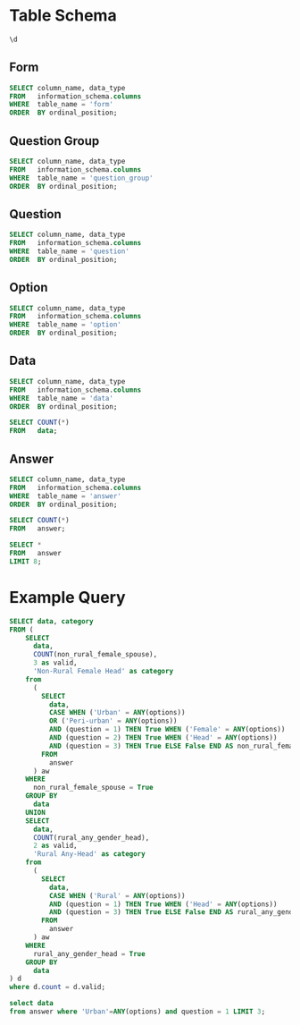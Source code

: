 #+PROPERTY: header-args:sql     :exports both
#+PROPERTY: header-args:sql+    :engine postgresql
#+PROPERTY: header-args:sql+    :dbhost localhost
#+PROPERTY: header-args:sql+    :dbuser akvo
#+PROPERTY: header-args:sql+    :dbpassword password
#+PROPERTY: header-args:sql+    :database demo
#+PROPERTY: header-args :tangle data-model.sql
#+STARTUP: showall

* Table Schema

#+begin_src sql
  \d
#+end_src

#+RESULTS:
| List of relations |                       |          |       |
|-------------------+-----------------------+----------+-------|
| Schema            | Name                  | Type     | Owner |
| public            | alembic_version       | table    | akvo  |
| public            | answer                | table    | akvo  |
| public            | answer_id_seq         | sequence | akvo  |
| public            | data                  | table    | akvo  |
| public            | data_id_seq           | sequence | akvo  |
| public            | form                  | table    | akvo  |
| public            | form_id_seq           | sequence | akvo  |
| public            | option                | table    | akvo  |
| public            | option_id_seq         | sequence | akvo  |
| public            | question              | table    | akvo  |
| public            | question_group        | table    | akvo  |
| public            | question_group_id_seq | sequence | akvo  |
| public            | question_id_seq       | sequence | akvo  |

** Form
#+begin_src sql
  SELECT column_name, data_type
  FROM   information_schema.columns
  WHERE  table_name = 'form'
  ORDER  BY ordinal_position;
#+end_src

#+RESULTS:
| column_name | data_type         |
|-------------+-------------------|
| id          | integer           |
| name        | character varying |

** Question Group
#+begin_src sql
  SELECT column_name, data_type
  FROM   information_schema.columns
  WHERE  table_name = 'question_group'
  ORDER  BY ordinal_position;
#+end_src

#+RESULTS:
| column_name | data_type         |
|-------------+-------------------|
| id          | integer           |
| order       | integer           |
| name        | character varying |
| form        | integer           |

** Question
#+begin_src sql
  SELECT column_name, data_type
  FROM   information_schema.columns
  WHERE  table_name = 'question'
  ORDER  BY ordinal_position;
#+end_src

#+RESULTS:
| column_name    | data_type         |
|----------------+-------------------|
| id             | integer           |
| order          | integer           |
| name           | character varying |
| form           | integer           |
| type           | USER-DEFINED      |
| question_group | integer           |

** Option
#+begin_src sql
  SELECT column_name, data_type
  FROM   information_schema.columns
  WHERE  table_name = 'option'
  ORDER  BY ordinal_position;
#+end_src

#+RESULTS:
| column_name | data_type         |
|-------------+-------------------|
| id          | integer           |
| order       | integer           |
| name        | character varying |
| question    | integer           |

** Data
#+begin_src sql
  SELECT column_name, data_type
  FROM   information_schema.columns
  WHERE  table_name = 'data'
  ORDER  BY ordinal_position;
#+end_src

#+RESULTS:
| column_name | data_type                   |
|-------------+-----------------------------|
| id          | integer                     |
| form        | integer                     |
| created     | timestamp without time zone |

#+begin_src sql
  SELECT COUNT(*)
  FROM   data;
#+end_src

#+RESULTS:
| count |
|-------|
|    99 |

** Answer
#+begin_src sql
  SELECT column_name, data_type
  FROM   information_schema.columns
  WHERE  table_name = 'answer'
  ORDER  BY ordinal_position;
#+end_src

#+RESULTS:
| column_name | data_type        |
|-------------+------------------|
| id          | integer          |
| question    | integer          |
| data        | integer          |
| value       | double precision |
| text        | text             |
| options     | ARRAY            |

#+begin_src sql
  SELECT COUNT(*)
  FROM   answer;
#+end_src

#+RESULTS:
| count |
|-------|
|   693 |

#+begin_src sql
  SELECT *
  FROM   answer
  LIMIT 8;
#+end_src

#+RESULTS:
| id | question | data | value | text            | options              |
|----+----------+------+-------+-----------------+----------------------|
|  1 |        1 |    1 |       |                 | {Urban}              |
|  2 |        2 |    1 |       |                 | {Female}             |
|  3 |        3 |    1 |       |                 | {sibling}            |
|  4 |        4 |    1 |       |                 | {Female}             |
|  5 |        5 |    1 |     5 |                 |                      |
|  6 |        6 |    1 |     1 |                 |                      |
|  7 |        7 |    1 |       |                 | {"Seasonal migrant"} |
|  8 |        8 |    1 |       | Michael Jackson |                      |


* Example Query

#+begin_src sql
  SELECT data, category
  FROM (
      SELECT
        data,
        COUNT(non_rural_female_spouse),
        3 as valid,
        'Non-Rural Female Head' as category
      from
        (
          SELECT
            data,
            CASE WHEN ('Urban' = ANY(options))
            OR ('Peri-urban' = ANY(options))
            AND (question = 1) THEN True WHEN ('Female' = ANY(options))
            AND (question = 2) THEN True WHEN ('Head' = ANY(options))
            AND (question = 3) THEN True ELSE False END AS non_rural_female_spouse
          FROM
            answer
        ) aw
      WHERE
        non_rural_female_spouse = True
      GROUP BY
        data
      UNION
      SELECT
        data,
        COUNT(rural_any_gender_head),
        2 as valid,
        'Rural Any-Head' as category
      from
        (
          SELECT
            data,
            CASE WHEN ('Rural' = ANY(options))
            AND (question = 1) THEN True WHEN ('Head' = ANY(options))
            AND (question = 3) THEN True ELSE False END AS rural_any_gender_head
          FROM
            answer
        ) aw
      WHERE
        rural_any_gender_head = True
      GROUP BY
        data
  ) d
  where d.count = d.valid;
#+end_src

#+RESULTS:
| data | category              |
|------+-----------------------|
|    3 | Non-Rural Female Head |
|    6 | Non-Rural Female Head |
|   24 | Non-Rural Female Head |
|   25 | Rural Any-Head        |
|   32 | Non-Rural Female Head |
|   35 | Non-Rural Female Head |
|   43 | Non-Rural Female Head |
|   53 | Rural Any-Head        |
|   58 | Rural Any-Head        |
|   63 | Non-Rural Female Head |
|   66 | Non-Rural Female Head |
|   79 | Non-Rural Female Head |
|   81 | Non-Rural Female Head |
|   92 | Non-Rural Female Head |
|   93 | Non-Rural Female Head |
|   96 | Rural Any-Head        |

#+begin_src sql
  select data
  from answer where 'Urban'=ANY(options) and question = 1 LIMIT 3;
#+end_src

#+RESULTS:
| data |
|------|
|    1 |
|    3 |
|    6 |
